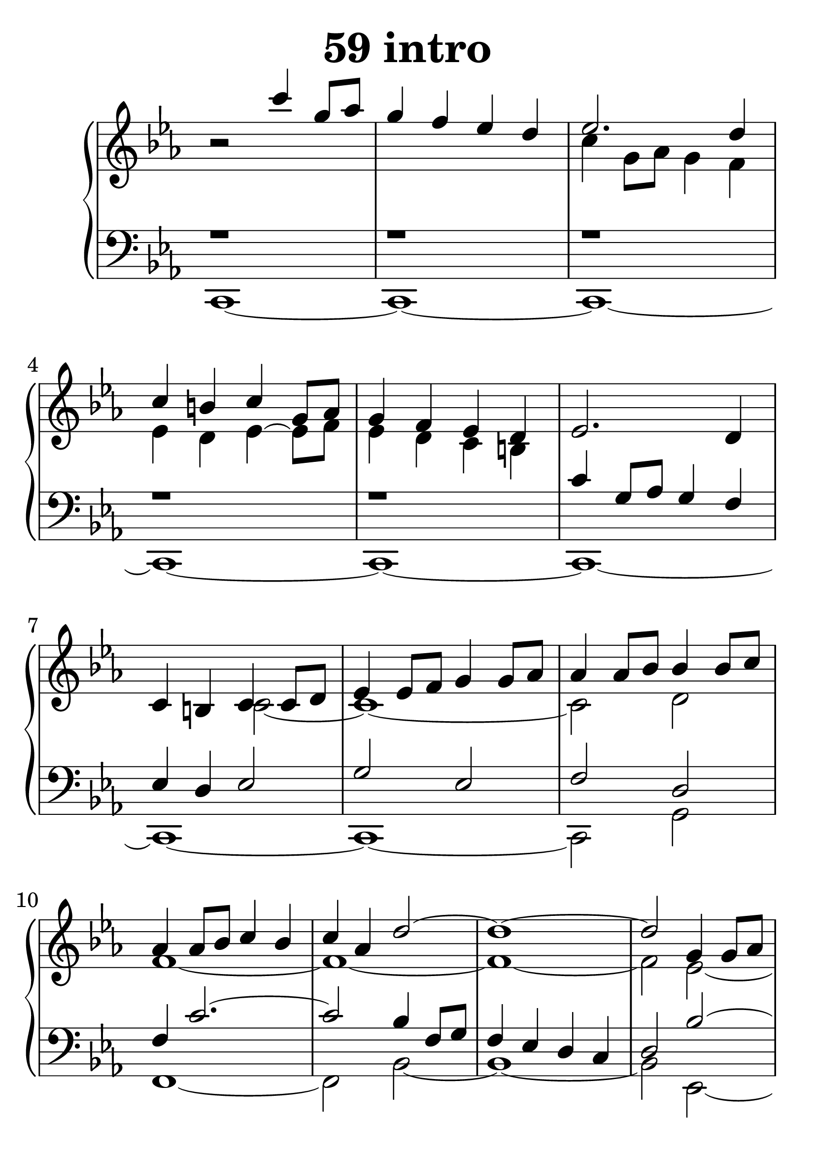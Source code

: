\header {
  title = "59 intro"
}
\version "2.18.2"

#(set-global-staff-size 35)

global = {
  \key c \minor
  \time 4/4
}

rightOne = \relative c' {
  \global
    
r2 c''4 g8 as8 g4 f es d 
es2. d4 c b c g8 as g4 f4
es4 d es2. d4 c b c4 c8 d8
es4 es8 f g4 g8 as8 as4 as8 bes 
bes4 bes8 c
as4 as8 bes c4 bes4 c as d2^~d1^~d2
g,4 g8 as bes4 as bes g c1~c1
f,4 f8 g8 as4 b
  % Music follows here.
}

rightTwo = \relative c' {
  \global
s1 s1 c'4 g8 as8 g4 f es d es~es8 f
es4 d c b s1 s2 c2_~c1_~c2 d2
f1_~f1~f1_~f2 es2_~es1~es1~es1
d1
% Music follows here.
  
}

leftOne = \relative c' {
  \global
r1 r1 r1 r1 r1 c4 g8 as g4 f es d
es2 g2 es2 f2 d2 f4 c'2.~c2
bes4 f8 g f4 es d c d2 bes'2~bes1
as4  es8 f es4 d c bes c2



% Music follows here.
}

 
leftTwo = \relative c, {
  \global
c1~c1~c1~c1~c1~c1~c1~c1~c2 g'2
f1~f2 bes2~bes1~bes2 es,2~es1
as1~as1 d,1
}
 

 
%ketto = \lyricmode {
%\repeat "unfold" 12 { \skip 8 } 
%\set stanza = #"23.7. "
%\once \override LyricText.self-alignment-X = #LEFT "Áldalak téged, Atyám, mennynek és föld" -- nek Is -- te -- ne,,
%\once \override LyricText.self-alignment-X = #LEFT "mert feltártad a kicsinyeknek" or -- szá -- god tit -- ka -- it.
%}


\score {
 

  \new PianoStaff \with {
    instrumentName = ""
  } <<
    \new Staff = "right" \with { 
      midiInstrument = "acoustic grand"
    } << 
      \override Staff.TimeSignature.stencil = ##f
      \new Voice = "rightOne" {
        \override Stem  #'direction = #UP
        \transpose f f {\rightOne  } 
      }
      
     
      \new Voice = "rightTwo" {
        \override Stem  #'direction = #DOWN
        \transpose f f {\rightTwo }
      }
     
    >>

    
    \new Staff = "left" \with {
      midiInstrument = "acoustic grand"
    } { 
      \override Staff.TimeSignature.stencil = ##f
      \clef bass << \transpose f f {\leftOne   } 
                    \\ \transpose f f {\leftTwo  } >> }
    
      %\new Lyrics \with { alignBelowContext = "left" }
      %\lyricsto "rightOne"{ \ketto}
      
  >>
   \layout {
  ragged-right = ##f

  \context {
    \Score
      \override LyricText #'font-size = #+2
  }
} 
  \midi {
    \tempo 4=100
  }
}
%\markup { \fontsize #+3 \column{
%  \line{  \bold "21.7."  "Áldalak téged, Atyám, mennynek és föld | nek Istene, " }
%  \line{ \hspace #30  "mert feltártad a kicsinyeknek | országod titkait."}
%  }
%  }